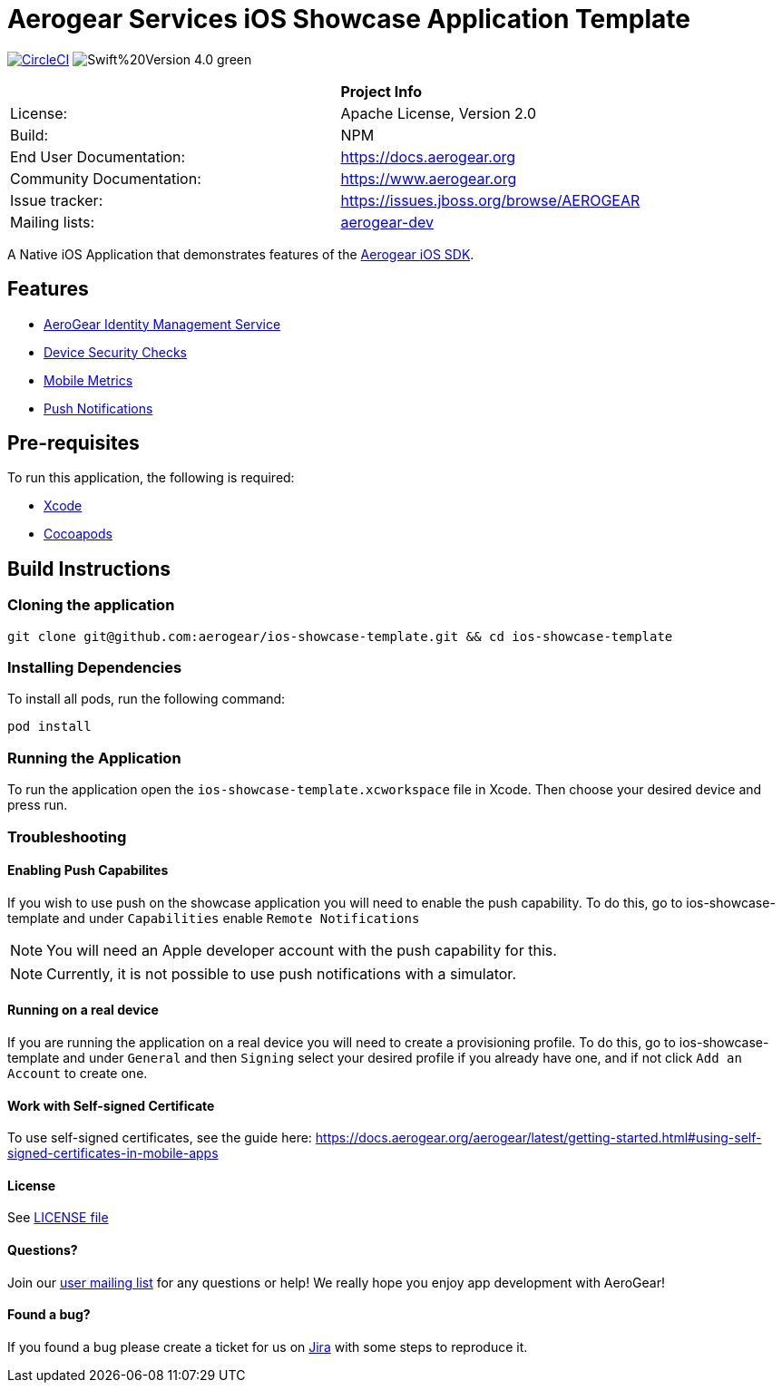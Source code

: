 = Aerogear Services iOS Showcase Application Template

image:https://circleci.com/gh/aerogear/ios-showcase-template.svg?style=svg["CircleCI", link="https://circleci.com/gh/aerogear/ios-showcase-template"]
image:https://img.shields.io/badge/Swift%20Version-4.0-green.svg[]


[width="85%"]
|===========================================================================================================
|                 | *Project Info*                                                                            
| License:        | Apache License, Version 2.0                                                             
| Build:          | NPM                                                                                     
| End User Documentation:  | link:https://docs.aerogear.org[]                                                 
| Community Documentation: | link:https://www.aerogear.org[]                                                      
| Issue tracker:  | link:https://issues.jboss.org/browse/AEROGEAR[] 
| Mailing lists:  | link:https://groups.google.com/forum/#!forum/aerogear[aerogear-dev] 
|===========================================================================================================

A Native iOS Application that demonstrates features of the link:https://github.com/aerogear/aerogear-ios-sdk[Aerogear iOS SDK].

== Features
* link:https://docs.aerogear.org/aerogear/latest/identity-management.html[AeroGear Identity Management Service]
* link:https://docs.aerogear.org/aerogear/latest/device-security.html[Device Security Checks]
* link:https://docs.aerogear.org/aerogear/latest/mobile-metrics.html[Mobile Metrics]
* link:https://docs.aerogear.org/aerogear/latest/push-notifications.html[Push Notifications]

== Pre-requisites
To run this application, the following is required:

* link:https://developer.apple.com/xcode/[Xcode]
* link:https://guides.cocoapods.org/using/getting-started.html[Cocoapods]

== Build Instructions

=== Cloning the application

```
git clone git@github.com:aerogear/ios-showcase-template.git && cd ios-showcase-template
```

=== Installing Dependencies
To install all pods, run the following command:

```
pod install
```

=== Running the Application
To run the application open the `ios-showcase-template.xcworkspace` file in Xcode. Then choose your desired device and press run.


=== Troubleshooting

==== Enabling Push Capabilites

If you wish to use push on the showcase application you will need to enable the push capability. 
To do this, go to ios-showcase-template and under `Capabilities` enable `Remote Notifications`

NOTE: You will need an Apple developer account with the push capability for this.

NOTE: Currently, it is not possible to use push notifications with a simulator.

==== Running on a real device
If you are running the application on a real device you will need to create a provisioning 
profile. To do this, go to ios-showcase-template and under `General` and then `Signing` select your desired 
profile if you already have one, and if not click `Add an Account` to create one.

==== Work with Self-signed Certificate

To use self-signed certificates, see the guide here: link:https://docs.aerogear.org/aerogear/latest/getting-started.html#using-self-signed-certificates-in-mobile-apps[]

==== License

See link:https://github.com/aerogear/cordova-showcase-template/blob/master/LICENSE[LICENSE file]

==== Questions?

Join our link:https://groups.google.com/forum/#!forum/aerogear[user mailing list] for any questions or help! We really hope you enjoy app development with AeroGear!

==== Found a bug?

If you found a bug please create a ticket for us on link:https://issues.jboss.org/browse/AEROGEAR[Jira] with some steps to reproduce it.

